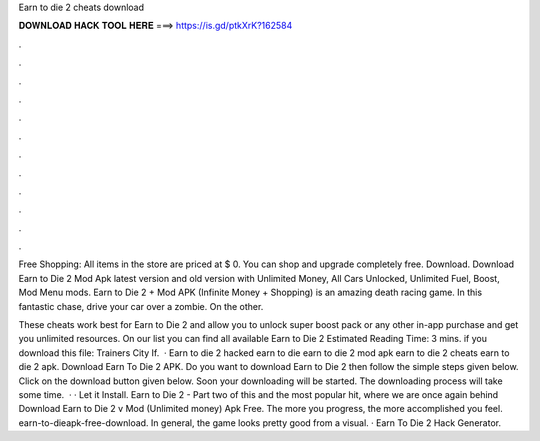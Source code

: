 Earn to die 2 cheats download



𝐃𝐎𝐖𝐍𝐋𝐎𝐀𝐃 𝐇𝐀𝐂𝐊 𝐓𝐎𝐎𝐋 𝐇𝐄𝐑𝐄 ===> https://is.gd/ptkXrK?162584



.



.



.



.



.



.



.



.



.



.



.



.

Free Shopping: All items in the store are priced at $ 0. You can shop and upgrade completely free. Download. Download Earn to Die 2 Mod Apk latest version and old version with Unlimited Money, All Cars Unlocked, Unlimited Fuel, Boost, Mod Menu mods. Earn to Die 2 + Mod APK (Infinite Money + Shopping) is an amazing death racing game. In this fantastic chase, drive your car over a zombie. On the other.

These cheats work best for Earn to Die 2 and allow you to unlock super boost pack or any other in-app purchase and get you unlimited resources. On our list you can find all available Earn to Die 2 Estimated Reading Time: 3 mins. if you download this file:  Trainers City If.  · Earn to die 2 hacked earn to die earn to die 2 mod apk earn to die 2 cheats earn to die 2 apk. Download Earn To Die 2 APK. Do you want to download Earn to Die 2 then follow the simple steps given below. Click on the download button given below. Soon your downloading will be started. The downloading process will take some time.  · · Let it Install. Earn to Die 2 - Part two of this and the most popular hit, where we are once again behind Download Earn to Die 2 v Mod (Unlimited money) Apk Free. The more you progress, the more accomplished you feel. earn-to-dieapk-free-download. In general, the game looks pretty good from a visual. · Earn To Die 2 Hack Generator.
